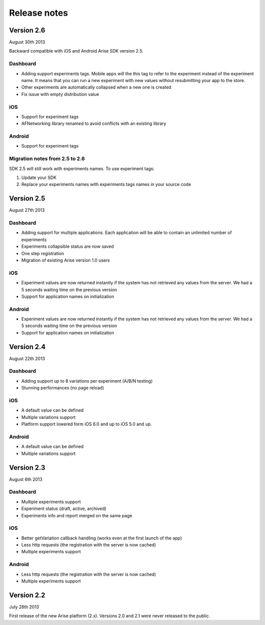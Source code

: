.. meta::
   :description: What happens since the previous version of Arise?

Release notes
*****************

Version 2.6
==================
August 30th 2013

Backward compatible with iOS and Android Arise SDK version 2.5.

Dashboard
----------

* Adding support experiments tags. Mobile apps will the this tag to refer to the experiment instead of the experiment name. It means that you can run a new experiment with new values without resubmitting your app to the store.
* Other experiments are automatically collapsed when a new one is created
* Fix issue with empty distribution value

iOS
----

* Support for experiment tags
* AFNetworking library renamed to avoid conflicts with an existing library

Android
--------

* Support for experiment tags

Migration notes from 2.5 to 2.6
--------------------------------
SDK 2.5 will still work with experiments names. To use experiment tags:

1. Update your SDK
2. Replace your experiments names with experiments tags names in your source code

Version 2.5
==================
August 27th 2013

Dashboard
----------

* Adding support for multiple applications. Each application will be able to contain an unlimited number of experiments
* Experiments collapsible status are now saved
* One step registration
* Migration of existing Arise version 1.0 users

iOS
----

* Experiment values are now returned instantly if the system has not retrieved any values from the server. We had a 5 seconds waiting time on the previous version
* Support for application names on initialization

Android
--------

* Experiment values are now returned instantly if the system has not retrieved any values from the server. We had a 5 seconds waiting time on the previous version
* Support for application names on initialization

Version 2.4
==================
August 22th 2013

Dashboard
----------

* Adding support up to 8 variations per experiment (A/B/N testing)
* Stunning performances (no page reload)

iOS
----

* A default value can be defined
* Multiple variations support
* Platform support lowered form iOS 6.0 and up to iOS 5.0 and up.

Android
--------

* A default value can be defined
* Multiple variations support

Version 2.3
==================
August 6th 2013

Dashboard
----------

* Multiple experiments support
* Experiment status (draft, active, archived)
* Experiments info and report merged on the same page

iOS
----

* Better getVariation callback handling (works even at the first launch of the app)
* Less http requests (the registration with the server is now cached)
* Multiple experiments support

Android
--------

* Less http requests (the registration with the server is now cached)
* Multiple experiments support

Version 2.2
==================
July 28th 2013

First release of the new Arise platform (2.x). Versions 2.0 and 2.1 were never released to the public.
